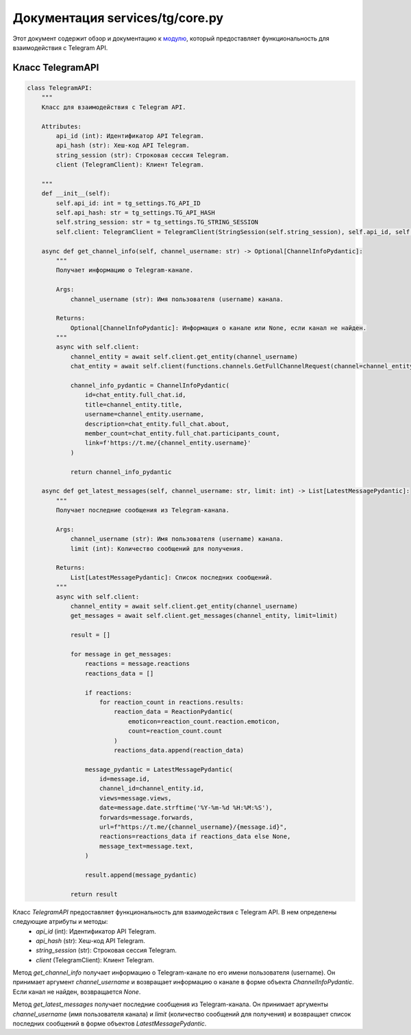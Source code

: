 .. highlight:: python

=========================
Документация services/tg/core.py
=========================

Этот документ содержит обзор и документацию к `модулю`_, который предоставляет функциональность для взаимодействия с Telegram API.

.. _`модулю`: https://github.com/ILarious/test_tg_channel_parser/blob/main/services/tg/core.py

Класс TelegramAPI
------------------

.. code-block:: python

    class TelegramAPI:
        """
        Класс для взаимодействия с Telegram API.

        Attributes:
            api_id (int): Идентификатор API Telegram.
            api_hash (str): Хеш-код API Telegram.
            string_session (str): Строковая сессия Telegram.
            client (TelegramClient): Клиент Telegram.

        """
        def __init__(self):
            self.api_id: int = tg_settings.TG_API_ID
            self.api_hash: str = tg_settings.TG_API_HASH
            self.string_session: str = tg_settings.TG_STRING_SESSION
            self.client: TelegramClient = TelegramClient(StringSession(self.string_session), self.api_id, self.api_hash)

        async def get_channel_info(self, channel_username: str) -> Optional[ChannelInfoPydantic]:
            """
            Получает информацию о Telegram-канале.

            Args:
                channel_username (str): Имя пользователя (username) канала.

            Returns:
                Optional[ChannelInfoPydantic]: Информация о канале или None, если канал не найден.
            """
            async with self.client:
                channel_entity = await self.client.get_entity(channel_username)
                chat_entity = await self.client(functions.channels.GetFullChannelRequest(channel=channel_entity))

                channel_info_pydantic = ChannelInfoPydantic(
                    id=chat_entity.full_chat.id,
                    title=channel_entity.title,
                    username=channel_entity.username,
                    description=chat_entity.full_chat.about,
                    member_count=chat_entity.full_chat.participants_count,
                    link=f'https://t.me/{channel_entity.username}'
                )

                return channel_info_pydantic

        async def get_latest_messages(self, channel_username: str, limit: int) -> List[LatestMessagePydantic]:
            """
            Получает последние сообщения из Telegram-канала.

            Args:
                channel_username (str): Имя пользователя (username) канала.
                limit (int): Количество сообщений для получения.

            Returns:
                List[LatestMessagePydantic]: Список последних сообщений.
            """
            async with self.client:
                channel_entity = await self.client.get_entity(channel_username)
                get_messages = await self.client.get_messages(channel_entity, limit=limit)

                result = []

                for message in get_messages:
                    reactions = message.reactions
                    reactions_data = []

                    if reactions:
                        for reaction_count in reactions.results:
                            reaction_data = ReactionPydantic(
                                emoticon=reaction_count.reaction.emoticon,
                                count=reaction_count.count
                            )
                            reactions_data.append(reaction_data)

                    message_pydantic = LatestMessagePydantic(
                        id=message.id,
                        channel_id=channel_entity.id,
                        views=message.views,
                        date=message.date.strftime('%Y-%m-%d %H:%M:%S'),
                        forwards=message.forwards,
                        url=f"https://t.me/{channel_username}/{message.id}",
                        reactions=reactions_data if reactions_data else None,
                        message_text=message.text,
                    )

                    result.append(message_pydantic)

                return result


Класс `TelegramAPI` предоставляет функциональность для взаимодействия с Telegram API. В нем определены следующие атрибуты и методы:
    - `api_id` (int): Идентификатор API Telegram.
    - `api_hash` (str): Хеш-код API Telegram.
    - `string_session` (str): Строковая сессия Telegram.
    - `client` (TelegramClient): Клиент Telegram.

Метод `get_channel_info` получает информацию о Telegram-канале по его имени пользователя (username). Он принимает аргумент `channel_username` и возвращает информацию о канале в форме объекта `ChannelInfoPydantic`. Если канал не найден, возвращается `None`.

Метод `get_latest_messages` получает последние сообщения из Telegram-канала. Он принимает аргументы `channel_username` (имя пользователя канала) и `limit` (количество сообщений для получения) и возвращает список последних сообщений в форме объектов `LatestMessagePydantic`.